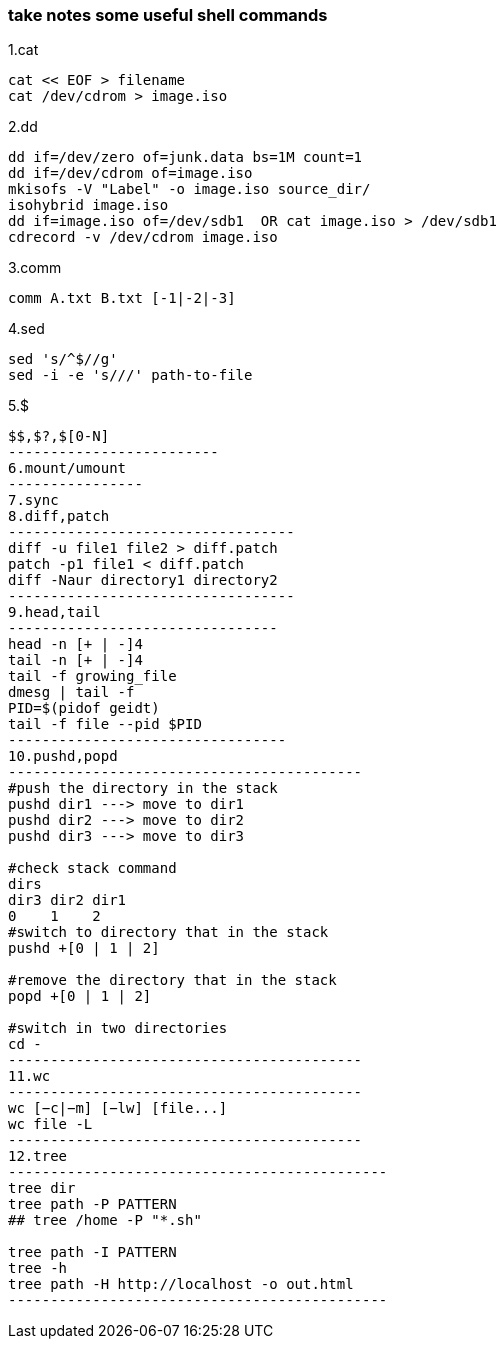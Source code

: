 [[take-notes-some-useful-shell-commands]]
take notes some useful shell commands
~~~~~~~~~~~~~~~~~~~~~~~~~~~~~~~~~~~~~

1.cat
---------------------
cat << EOF > filename
cat /dev/cdrom > image.iso
---------------------
2.dd
-----------------------------------------------
dd if=/dev/zero of=junk.data bs=1M count=1
dd if=/dev/cdrom of=image.iso
mkisofs -V "Label" -o image.iso source_dir/
isohybrid image.iso
dd if=image.iso of=/dev/sdb1  OR cat image.iso > /dev/sdb1
cdrecord -v /dev/cdrom image.iso
-----------------------------------------------
3.comm
---------------------------
comm A.txt B.txt [-1|-2|-3]
---------------------------
4.sed
------------------------------
sed 's/^$//g'
sed -i -e 's///' path-to-file
------------------------------
5.$
--------------------------
$$,$?,$[0-N]
-------------------------
6.mount/umount
----------------
7.sync
8.diff,patch
----------------------------------
diff -u file1 file2 > diff.patch
patch -p1 file1 < diff.patch
diff -Naur directory1 directory2
----------------------------------
9.head,tail
--------------------------------
head -n [+ | -]4
tail -n [+ | -]4
tail -f growing_file
dmesg | tail -f
PID=$(pidof geidt)
tail -f file --pid $PID
---------------------------------
10.pushd,popd
------------------------------------------
#push the directory in the stack
pushd dir1 ---> move to dir1
pushd dir2 ---> move to dir2
pushd dir3 ---> move to dir3

#check stack command
dirs
dir3 dir2 dir1
0    1    2
#switch to directory that in the stack
pushd +[0 | 1 | 2]

#remove the directory that in the stack
popd +[0 | 1 | 2]

#switch in two directories
cd -
------------------------------------------
11.wc
------------------------------------------
wc [−c|−m] [−lw] [file...]
wc file -L
------------------------------------------
12.tree
---------------------------------------------
tree dir
tree path -P PATTERN
## tree /home -P "*.sh"

tree path -I PATTERN
tree -h
tree path -H http://localhost -o out.html
---------------------------------------------



















